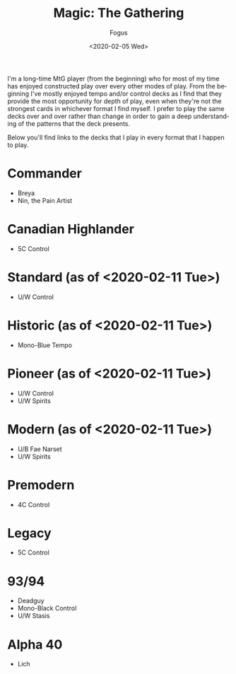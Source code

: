 #+TITLE:     Magic: The Gathering
#+AUTHOR:    Fogus
#+DATE:      <2020-02-05 Wed>
#+LANGUAGE:            en
#+OPTIONS:             H:3 num:nil toc:1 \n:nil
#+OPTIONS:             TeX:t LaTeX:t skip:nil d:nil todo:t pri:nil tags:not-in-toc
#+INFOJS_OPT:          view:nil toc:nil ltoc:t mouse:underline buttons:0 path:http://orgmode.org/org-info.js
#+EXPORT_SELECT_TAGS:  export
#+EXPORT_EXCLUDE_TAGS: noexport

I'm a long-time MtG player (from the beginning) who for most of my time has enjoyed constructed play over every other modes of play. From the
beginning I've mostly enjoyed tempo and/or control decks as I find that they provide the most opportunity for depth of play, even when they're 
not the strongest cards in whichever format I find myself. I prefer to play the same decks over and over rather than change in order to gain a 
deep understanding of the patterns that the deck presents.

Below you'll find links to the decks that I play in every format that I happen to play.

* Commander

- Breya
- Nin, the Pain Artist

* Canadian Highlander

- 5C Control

* Standard (as of <2020-02-11 Tue>)

- U/W Control

* Historic (as of <2020-02-11 Tue>)

- Mono-Blue Tempo

* Pioneer (as of <2020-02-11 Tue>)

- U/W Control
- U/W Spirits

* Modern (as of <2020-02-11 Tue>)

- U/B Fae Narset
- U/W Spirits

* Premodern

- 4C Control

* Legacy

- 5C Control

* 93/94 

- Deadguy
- Mono-Black Control
- U/W Stasis

* Alpha 40

- Lich

